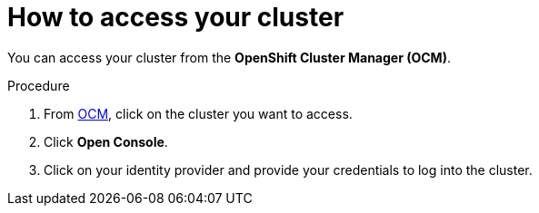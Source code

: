 // Module included in the following assemblies:
//
// * assemblies/assembly-accessing-cluster.adoc
// * assemblies/assembly-quickstart-osd.adoc

[id="proc-access-cluster_{context}"]
= How to access your cluster

[role="_abstract"]
You can access your cluster from the *OpenShift Cluster Manager (OCM)*.

.Procedure

. From link:https://cloud.redhat.com/openshift[OCM], click
 on the cluster you want to access.

 . Click *Open Console*.

 . Click on your identity provider and provide your credentials to log into the cluster.
